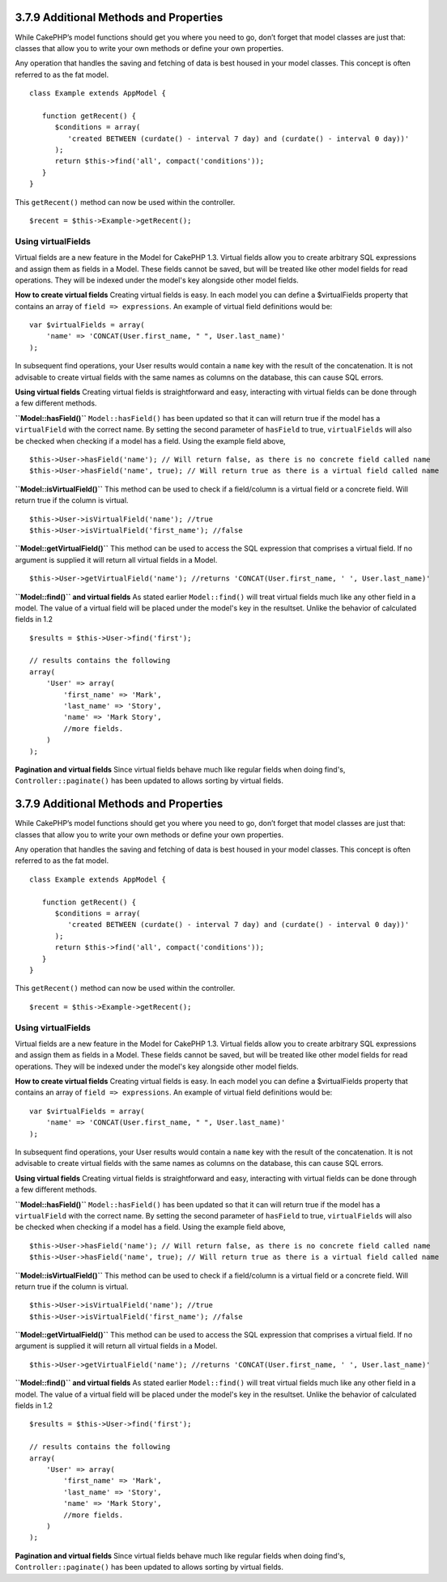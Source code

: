3.7.9 Additional Methods and Properties
---------------------------------------

While CakePHP’s model functions should get you where you need to
go, don’t forget that model classes are just that: classes that
allow you to write your own methods or define your own properties.

Any operation that handles the saving and fetching of data is best
housed in your model classes. This concept is often referred to as
the fat model.

::

    class Example extends AppModel {
    
       function getRecent() {
          $conditions = array(
             'created BETWEEN (curdate() - interval 7 day) and (curdate() - interval 0 day))'
          );
          return $this->find('all', compact('conditions'));
       }
    }

This ``getRecent()`` method can now be used within the controller.

::

    $recent = $this->Example->getRecent();

Using virtualFields
~~~~~~~~~~~~~~~~~~~

Virtual fields are a new feature in the Model for CakePHP 1.3.
Virtual fields allow you to create arbitrary SQL expressions and
assign them as fields in a Model. These fields cannot be saved, but
will be treated like other model fields for read operations. They
will be indexed under the model's key alongside other model
fields.

**How to create virtual fields**
Creating virtual fields is easy. In each model you can define a
$virtualFields property that contains an array of
``field => expressions``. An example of virtual field definitions
would be:

::

    var $virtualFields = array(
        'name' => 'CONCAT(User.first_name, " ", User.last_name)'
    );

In subsequent find operations, your User results would contain a
``name`` key with the result of the concatenation. It is not
advisable to create virtual fields with the same names as columns
on the database, this can cause SQL errors.

**Using virtual fields**
Creating virtual fields is straightforward and easy, interacting
with virtual fields can be done through a few different methods.

**``Model::hasField()``**
``Model::hasField()`` has been updated so that it can will return
true if the model has a ``virtualField`` with the correct name. By
setting the second parameter of ``hasField`` to true,
``virtualFields`` will also be checked when checking if a model has
a field. Using the example field above,
::

    $this->User->hasField('name'); // Will return false, as there is no concrete field called name
    $this->User->hasField('name', true); // Will return true as there is a virtual field called name

**``Model::isVirtualField()``**
This method can be used to check if a field/column is a virtual
field or a concrete field. Will return true if the column is
virtual.

::

    $this->User->isVirtualField('name'); //true
    $this->User->isVirtualField('first_name'); //false

**``Model::getVirtualField()``**
This method can be used to access the SQL expression that comprises
a virtual field. If no argument is supplied it will return all
virtual fields in a Model.

::

    $this->User->getVirtualField('name'); //returns 'CONCAT(User.first_name, ' ', User.last_name)'

**``Model::find()`` and virtual fields**
As stated earlier ``Model::find()`` will treat virtual fields much
like any other field in a model. The value of a virtual field will
be placed under the model's key in the resultset. Unlike the
behavior of calculated fields in 1.2

::

    $results = $this->User->find('first');
    
    // results contains the following
    array(
        'User' => array(
            'first_name' => 'Mark',
            'last_name' => 'Story',
            'name' => 'Mark Story',
            //more fields.
        )
    );

**Pagination and virtual fields**
Since virtual fields behave much like regular fields when doing
find's, ``Controller::paginate()`` has been updated to allows
sorting by virtual fields.

3.7.9 Additional Methods and Properties
---------------------------------------

While CakePHP’s model functions should get you where you need to
go, don’t forget that model classes are just that: classes that
allow you to write your own methods or define your own properties.

Any operation that handles the saving and fetching of data is best
housed in your model classes. This concept is often referred to as
the fat model.

::

    class Example extends AppModel {
    
       function getRecent() {
          $conditions = array(
             'created BETWEEN (curdate() - interval 7 day) and (curdate() - interval 0 day))'
          );
          return $this->find('all', compact('conditions'));
       }
    }

This ``getRecent()`` method can now be used within the controller.

::

    $recent = $this->Example->getRecent();

Using virtualFields
~~~~~~~~~~~~~~~~~~~

Virtual fields are a new feature in the Model for CakePHP 1.3.
Virtual fields allow you to create arbitrary SQL expressions and
assign them as fields in a Model. These fields cannot be saved, but
will be treated like other model fields for read operations. They
will be indexed under the model's key alongside other model
fields.

**How to create virtual fields**
Creating virtual fields is easy. In each model you can define a
$virtualFields property that contains an array of
``field => expressions``. An example of virtual field definitions
would be:

::

    var $virtualFields = array(
        'name' => 'CONCAT(User.first_name, " ", User.last_name)'
    );

In subsequent find operations, your User results would contain a
``name`` key with the result of the concatenation. It is not
advisable to create virtual fields with the same names as columns
on the database, this can cause SQL errors.

**Using virtual fields**
Creating virtual fields is straightforward and easy, interacting
with virtual fields can be done through a few different methods.

**``Model::hasField()``**
``Model::hasField()`` has been updated so that it can will return
true if the model has a ``virtualField`` with the correct name. By
setting the second parameter of ``hasField`` to true,
``virtualFields`` will also be checked when checking if a model has
a field. Using the example field above,
::

    $this->User->hasField('name'); // Will return false, as there is no concrete field called name
    $this->User->hasField('name', true); // Will return true as there is a virtual field called name

**``Model::isVirtualField()``**
This method can be used to check if a field/column is a virtual
field or a concrete field. Will return true if the column is
virtual.

::

    $this->User->isVirtualField('name'); //true
    $this->User->isVirtualField('first_name'); //false

**``Model::getVirtualField()``**
This method can be used to access the SQL expression that comprises
a virtual field. If no argument is supplied it will return all
virtual fields in a Model.

::

    $this->User->getVirtualField('name'); //returns 'CONCAT(User.first_name, ' ', User.last_name)'

**``Model::find()`` and virtual fields**
As stated earlier ``Model::find()`` will treat virtual fields much
like any other field in a model. The value of a virtual field will
be placed under the model's key in the resultset. Unlike the
behavior of calculated fields in 1.2

::

    $results = $this->User->find('first');
    
    // results contains the following
    array(
        'User' => array(
            'first_name' => 'Mark',
            'last_name' => 'Story',
            'name' => 'Mark Story',
            //more fields.
        )
    );

**Pagination and virtual fields**
Since virtual fields behave much like regular fields when doing
find's, ``Controller::paginate()`` has been updated to allows
sorting by virtual fields.
